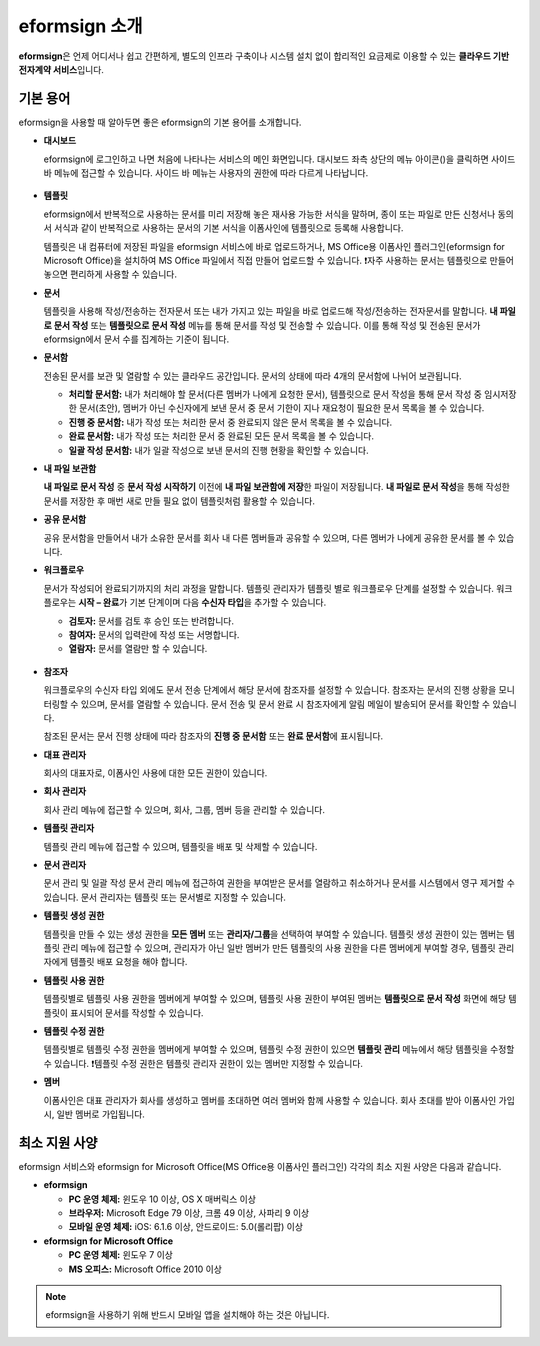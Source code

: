 ==================
eformsign 소개
==================


**eformsign**\ 은 언제 어디서나 쉽고 간편하게, 별도의 인프라 구축이나 시스템 설치 없이 합리적인 요금제로 이용할 수 있는 **클라우드 기반 전자계약 서비스**\ 입니다. 



기본 용어
-------------

eformsign을 사용할 때 알아두면 좋은 eformsign의 기본 용어를 소개합니다.



-  **대시보드**

   eformsign에 로그인하고 나면 처음에 나타나는 서비스의 메인 화면입니다. 대시보드 좌측 상단의 메뉴 아이콘(|image1|)을 클릭하면 사이드 바 메뉴에 접근할 수 있습니다. 사이드 바 메뉴는 사용자의 권한에 따라 다르게 나타납니다.

   .. figure:: resources/dashboard.png
      :alt: eformsign 대시보드 화면
      :width: 750px

  
-  **템플릿**

   eformsign에서 반복적으로 사용하는 문서를 미리 저장해 놓은 재사용 가능한 서식을 말하며, 종이 또는 파일로 만든 신청서나 동의서 서식과 같이 반복적으로 사용하는 문서의 기본 서식을 이폼사인에 템플릿으로 등록해 사용합니다. 

   템플릿은 내 컴퓨터에 저장된 파일을 eformsign 서비스에 바로 업로드하거나, MS Office용 이폼사인 플러그인(eformsign for Microsoft Office)을 설치하여 MS Office 파일에서 직접 만들어 업로드할 수 있습니다. 
   ❗자주 사용하는 문서는 템플릿으로 만들어 놓으면 편리하게 사용할 수 있습니다. 

-  **문서**  

   템플릿을 사용해 작성/전송하는 전자문서 또는 내가 가지고 있는 파일을 바로 업로드해 작성/전송하는 전자문서를 말합니다. **내 파일로 문서 작성** 또는 **템플릿으로 문서 작성** 메뉴를 통해 문서를 작성 및 전송할 수 있습니다. 이를 통해 작성 및 전송된 문서가 eformsign에서 문서 수를 집계하는 기준이 됩니다.

-  **문서함**    

   전송된 문서를 보관 및 열람할 수 있는 클라우드 공간입니다.
   문서의 상태에 따라 4개의 문서함에 나뉘어 보관됩니다.

   -  **처리할 문서함:** 내가 처리해야 할 문서(다른 멤버가 나에게 요청한 문서), 템플릿으로 문서 작성을 통해 문서 작성 중 임시저장한 문서(초안), 멤버가 아닌 수신자에게 보낸 문서 중 문서 기한이 지나 재요청이 필요한 문서 목록을 볼 수 있습니다.

   -  **진행 중 문서함:** 내가 작성 또는 처리한 문서 중 완료되지 않은 문서 목록을 볼 수 있습니다.

   -  **완료 문서함:** 내가 작성 또는 처리한 문서 중 완료된 모든 문서 목록을 볼 수 있습니다.

   -  **일괄 작성 문서함:** 내가 일괄 작성으로 보낸 문서의 진행 현황을 확인할 수 있습니다.

-  **내 파일 보관함**

   **내 파일로 문서 작성** 중 **문서 작성 시작하기** 이전에 **내 파일 보관함에 저장**\ 한 파일이 저장됩니다. **내 파일로 문서 작성**\ 을 통해 작성한 문서를 저장한 후 매번 새로 만들 필요 없이 템플릿처럼 활용할 수 있습니다.

-  **공유 문서함** 

   공유 문서함을 만들어서 내가 소유한 문서를 회사 내 다른 멤버들과 공유할 수 있으며, 다른 멤버가 나에게 공유한 문서를 볼 수 있습니다. 

-  **워크플로우**

   문서가 작성되어 완료되기까지의 처리 과정을 말합니다.
   템플릿 관리자가 템플릿 별로 워크플로우 단계를 설정할 수 있습니다.
   워크플로우는 **시작 – 완료**\ 가 기본 단계이며 다음 **수신자 타입**\ 을 추가할 수 있습니다.

   -  **검토자:** 문서를 검토 후 승인 또는 반려합니다.

   -  **참여자:** 문서의 입력란에 작성 또는 서명합니다. 

   -  **열람자:** 문서를 열람만 할 수 있습니다. 

   .. figure:: resources/workflow_new.png
      :alt: 워크플로우 단계
      :width: 600px


-  **참조자** 

   워크플로우의 수신자 타입 외에도 문서 전송 단계에서 해당 문서에 참조자를 설정할 수 있습니다. 참조자는 문서의 진행 상황을 모니터링할 수 있으며, 문서를 열람할 수 있습니다. 문서 전송 및 문서 완료 시 참조자에게 알림 메일이 발송되어 문서를 확인할 수 있습니다.
   
   참조된 문서는 문서 진행 상태에 따라 참조자의 **진행 중 문서함** 또는 **완료 문서함**\ 에 표시됩니다. 

-  **대표 관리자**      

   회사의 대표자로, 이폼사인 사용에 대한 모든 권한이 있습니다.

-  **회사 관리자**

   회사 관리 메뉴에 접근할 수 있으며, 회사, 그룹, 멤버 등을 관리할 수 있습니다.

-  **템플릿 관리자**

   템플릿 관리 메뉴에 접근할 수 있으며, 템플릿을 배포 및 삭제할 수 있습니다.

-  **문서 관리자**

   문서 관리 및 일괄 작성 문서 관리 메뉴에 접근하여 권한을 부여받은 문서를 열람하고 취소하거나 문서를 시스템에서 영구 제거할 수 있습니다. 문서 관리자는 템플릿 또는 문서별로 지정할 수 있습니다.
   

-  **템플릿 생성 권한**

   템플릿을 만들 수 있는 생성 권한을 **모든 멤버** 또는 **관리자/그룹**\ 을 선택하여 부여할 수 있습니다. 템플릿 생성 권한이 있는 멤버는 템플릿 관리 메뉴에 접근할 수 있으며, 관리자가 아닌 일반 멤버가 만든 템플릿의 사용 권한을 다른 멤버에게 부여할 경우, 템플릿 관리자에게 템플릿 배포 요청을 해야 합니다. 
      

-  **템플릿 사용 권한**

   템플릿별로 템플릿 사용 권한을 멤버에게 부여할 수 있으며, 템플릿 사용 권한이 부여된 멤버는 **템플릿으로 문서 작성** 화면에 해당 템플릿이 표시되어 문서를 작성할 수 있습니다. 


-  **템플릿 수정 권한**

   템플릿별로 템플릿 수정 권한을 멤버에게 부여할 수 있으며, 템플릿 수정 권한이 있으면 **템플릿 관리** 메뉴에서 해당 템플릿을 수정할 수 있습니다. ❗템플릿 수정 권한은 템플릿 관리자 권한이 있는 멤버만 지정할 수 있습니다.

-  **멤버**

   이폼사인은 대표 관리자가 회사를 생성하고 멤버를 초대하면 여러 멤버와 함께 사용할 수 있습니다. 회사 초대를 받아 이폼사인 가입 시, 일반 멤버로 가입됩니다.



최소 지원 사양
-----------------------

eformsign 서비스와 eformsign for Microsoft Office(MS Office용 이폼사인 플러그인) 각각의 최소 지원 사양은 다음과 같습니다.


-  **eformsign**

   -  **PC 운영 체제:** 윈도우 10 이상, OS X 매버릭스 이상

   -  **브라우저:** Microsoft Edge 79 이상, 크롬 49 이상, 사파리 9 이상

   -  **모바일 운영 체제:** iOS: 6.1.6 이상, 안드로이드: 5.0(롤리팝) 이상


-  **eformsign for Microsoft Office**

   -  **PC 운영 체제:** 윈도우 7 이상

   -  **MS 오피스:** Microsoft Office 2010 이상



.. note::

   eformsign을 사용하기 위해 반드시 모바일 앱을 설치해야 하는 것은 아닙니다.



.. |image1| image:: resources/menu_icon.png


